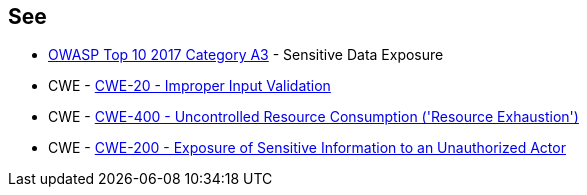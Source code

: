 == See

* https://www.owasp.org/www-project-top-ten/2017/A3_2017-Sensitive_Data_Exposure[OWASP Top 10 2017 Category A3] - Sensitive Data Exposure
* CWE - https://cwe.mitre.org/data/definitions/20[CWE-20 - Improper Input Validation]
* CWE - https://cwe.mitre.org/data/definitions/400[CWE-400 - Uncontrolled Resource Consumption ('Resource Exhaustion')]
* CWE - https://cwe.mitre.org/data/definitions/200[CWE-200 -  Exposure of Sensitive Information to an Unauthorized Actor]

